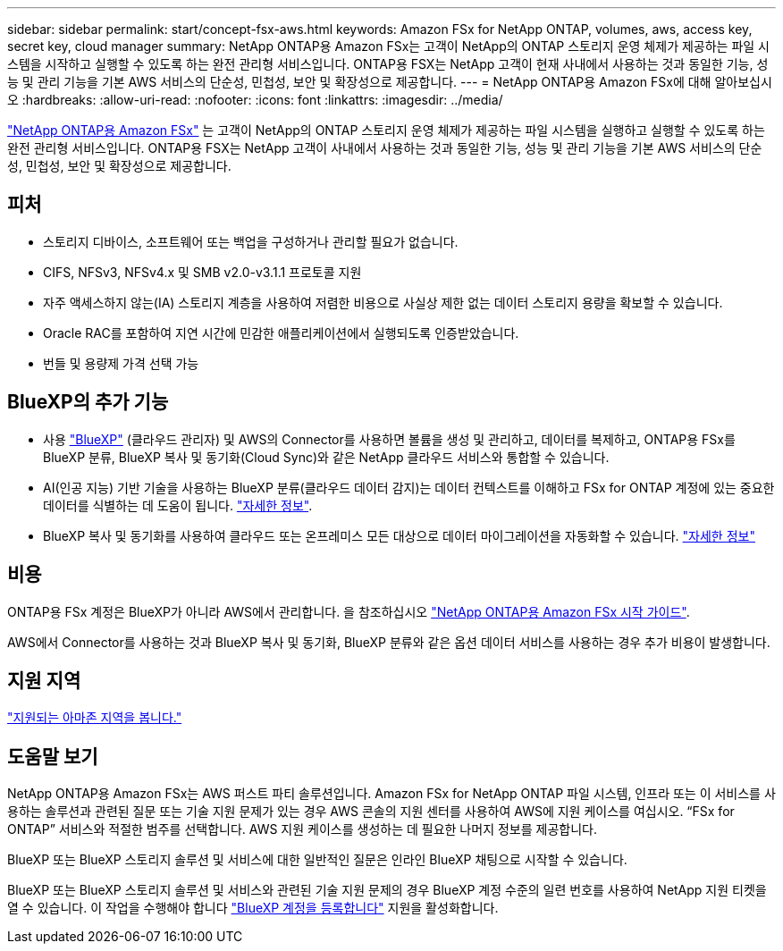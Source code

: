 ---
sidebar: sidebar 
permalink: start/concept-fsx-aws.html 
keywords: Amazon FSx for NetApp ONTAP, volumes, aws, access key, secret key, cloud manager 
summary: NetApp ONTAP용 Amazon FSx는 고객이 NetApp의 ONTAP 스토리지 운영 체제가 제공하는 파일 시스템을 시작하고 실행할 수 있도록 하는 완전 관리형 서비스입니다. ONTAP용 FSX는 NetApp 고객이 현재 사내에서 사용하는 것과 동일한 기능, 성능 및 관리 기능을 기본 AWS 서비스의 단순성, 민첩성, 보안 및 확장성으로 제공합니다. 
---
= NetApp ONTAP용 Amazon FSx에 대해 알아보십시오
:hardbreaks:
:allow-uri-read: 
:nofooter: 
:icons: font
:linkattrs: 
:imagesdir: ../media/


[role="lead"]
link:https://docs.aws.amazon.com/fsx/latest/ONTAPGuide/what-is-fsx-ontap.html["NetApp ONTAP용 Amazon FSx"^] 는 고객이 NetApp의 ONTAP 스토리지 운영 체제가 제공하는 파일 시스템을 실행하고 실행할 수 있도록 하는 완전 관리형 서비스입니다. ONTAP용 FSX는 NetApp 고객이 사내에서 사용하는 것과 동일한 기능, 성능 및 관리 기능을 기본 AWS 서비스의 단순성, 민첩성, 보안 및 확장성으로 제공합니다.



== 피처

* 스토리지 디바이스, 소프트웨어 또는 백업을 구성하거나 관리할 필요가 없습니다.
* CIFS, NFSv3, NFSv4.x 및 SMB v2.0-v3.1.1 프로토콜 지원
* 자주 액세스하지 않는(IA) 스토리지 계층을 사용하여 저렴한 비용으로 사실상 제한 없는 데이터 스토리지 용량을 확보할 수 있습니다.
* Oracle RAC를 포함하여 지연 시간에 민감한 애플리케이션에서 실행되도록 인증받았습니다.
* 번들 및 용량제 가격 선택 가능




== BlueXP의 추가 기능

* 사용 link:https://docs.netapp.com/us-en/cloud-manager-family/["BlueXP"^] (클라우드 관리자) 및 AWS의 Connector를 사용하면 볼륨을 생성 및 관리하고, 데이터를 복제하고, ONTAP용 FSx를 BlueXP 분류, BlueXP 복사 및 동기화(Cloud Sync)와 같은 NetApp 클라우드 서비스와 통합할 수 있습니다.
* AI(인공 지능) 기반 기술을 사용하는 BlueXP 분류(클라우드 데이터 감지)는 데이터 컨텍스트를 이해하고 FSx for ONTAP 계정에 있는 중요한 데이터를 식별하는 데 도움이 됩니다. https://docs.netapp.com/us-en/cloud-manager-data-sense/concept-cloud-compliance.html["자세한 정보"^].
* BlueXP 복사 및 동기화를 사용하여 클라우드 또는 온프레미스 모든 대상으로 데이터 마이그레이션을 자동화할 수 있습니다. https://docs.netapp.com/us-en/cloud-manager-sync/concept-cloud-sync.html["자세한 정보"^]




== 비용

ONTAP용 FSx 계정은 BlueXP가 아니라 AWS에서 관리합니다. 을 참조하십시오 https://docs.aws.amazon.com/fsx/latest/ONTAPGuide/what-is-fsx-ontap.html["NetApp ONTAP용 Amazon FSx 시작 가이드"^].

AWS에서 Connector를 사용하는 것과 BlueXP 복사 및 동기화, BlueXP 분류와 같은 옵션 데이터 서비스를 사용하는 경우 추가 비용이 발생합니다.



== 지원 지역

https://aws.amazon.com/about-aws/global-infrastructure/regional-product-services/["지원되는 아마존 지역을 봅니다."^]



== 도움말 보기

NetApp ONTAP용 Amazon FSx는 AWS 퍼스트 파티 솔루션입니다. Amazon FSx for NetApp ONTAP 파일 시스템, 인프라 또는 이 서비스를 사용하는 솔루션과 관련된 질문 또는 기술 지원 문제가 있는 경우 AWS 콘솔의 지원 센터를 사용하여 AWS에 지원 케이스를 여십시오. “FSx for ONTAP” 서비스와 적절한 범주를 선택합니다. AWS 지원 케이스를 생성하는 데 필요한 나머지 정보를 제공합니다.

BlueXP 또는 BlueXP 스토리지 솔루션 및 서비스에 대한 일반적인 질문은 인라인 BlueXP 채팅으로 시작할 수 있습니다.

BlueXP 또는 BlueXP 스토리지 솔루션 및 서비스와 관련된 기술 지원 문제의 경우 BlueXP 계정 수준의 일련 번호를 사용하여 NetApp 지원 티켓을 열 수 있습니다. 이 작업을 수행해야 합니다 link:https://docs.netapp.com/us-en/cloud-manager-fsx-ontap/support/task-support-registration.html["BlueXP 계정을 등록합니다"^] 지원을 활성화합니다.
